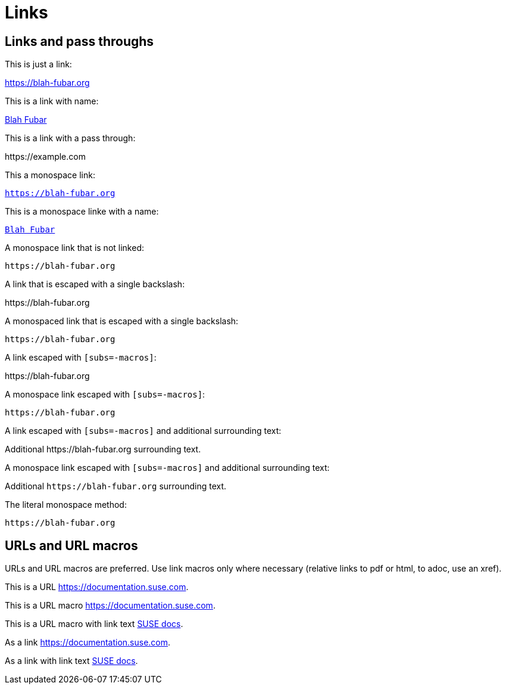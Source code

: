 = Links

== Links and pass throughs

This is just a link:

https://blah-fubar.org

This is a link with name:

https://blah-fubar.org[Blah Fubar]

This is a link with a pass through:

pass:[https://example.com]

This a monospace link:

`https://blah-fubar.org`

This is a monospace linke with a name:

https://blah-fubar.org[`Blah Fubar`]

A monospace link that is not linked:

`pass:[https://blah-fubar.org]`

A link that is escaped with a single backslash:

\https://blah-fubar.org

A monospaced link that is escaped with a single backslash:

`\https://blah-fubar.org`

A link escaped with `[subs=-macros]`:

[subs=-macros]
https://blah-fubar.org

A monospace link escaped with `[subs=-macros]`:

[subs=-macros]
`https://blah-fubar.org`

A link escaped with `[subs=-macros]` and additional surrounding text:

[subs=-macros]
Additional https://blah-fubar.org surrounding text.

A monospace link escaped with `[subs=-macros]` and additional surrounding text:

[subs=-macros]
Additional `https://blah-fubar.org` surrounding text.

The literal monospace method:

`+https://blah-fubar.org+`

== URLs and URL macros

URLs and URL macros are preferred. Use link macros only where necessary
(relative links to pdf or html, to adoc, use an xref).

This is a URL https://documentation.suse.com.

This is a URL macro https://documentation.suse.com[].

This is a URL macro with link text https://documentation.suse.com[SUSE docs].

As a link link:https://documentation.suse.com[].

As a link with link text link:https://documentation.suse.com[SUSE docs].

